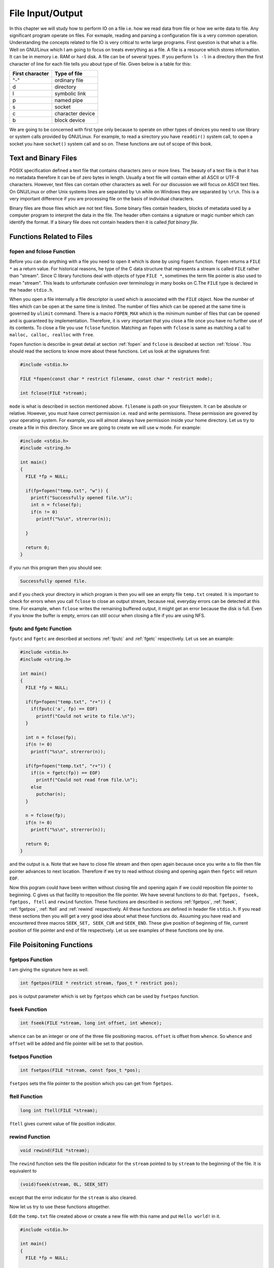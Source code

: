 *****************
File Input/Output
*****************
In this chapter we will study how to perform IO on a file i.e. how we read data
from file or how we write data to file. Any significant program operate on
files. For exmaple, reading and parsing a configuration file is a very common
operation. Understanding the concepts related to file IO is very critical to
write large programs. First question is that what is a
file. Well on GNU/Linux which I am going to focus on treats everything as a
file. A file is a resource which stores information. It can be in memory
i.e. RAM or hard disk. A file can be of several types. If you perform ``ls -l``
in a directory then the first character of line for each file tells you about
type of file. Given below is a table for this:

+-----------------+------------------+
| First character |   Type of file   |
+=================+==================+
|       "-"       |  ordinary file   |
+-----------------+------------------+
|       d         |     directory    |
+-----------------+------------------+
|       l         |  symbolic link   |
+-----------------+------------------+
|       p         |    named pipe    |
+-----------------+------------------+
|       s         |       socket     |
+-----------------+------------------+
|       c         | character device |
+-----------------+------------------+
|       b         |   block device   |
+-----------------+------------------+

We are going to be concerned with first type only because to operate on other
types of devices you need to use library or system calls provided by
GNU/Linux. For example, to read a sirectory you have ``readdir()`` system call,
to open a socket you have ``socket()`` system call and so on. These functions
are out of scope of this book.

Text and Binary Files
=====================
POSIX specification defined a text file that contains characters zero or more
lines. The beauty of a text file is that it has no metadata therefore it can be
of zero bytes in length. Usually a text file will contain either all ASCII or
UTF-8 characters. However, text files can contain other characters as well. For
our discussion we will focus on ASCII text files. On GNU/Linux or other Unix
systems lines are separated by ``\n`` while on Windows they are separated by
``\r\n``. This is a very important difference if you are processing file on the
basis of individual characters.

Binary files are those files which are not text files. Some binary files
contain headers, blocks of metadata used by a computer program to interpret the
data in the file. The header often contains a signature or magic number which
can identify the format. If a binary file does not contain headers then it is
called *flat binary file*.

Functions Related to Files
==========================

fopen and fclose Function
-------------------------
Before you can do anything with a file you need to open it which is done by
using ``fopen`` function. ``fopen`` returns a ``FILE *`` as a return value. For
historical reasons, he type of the C data
structure that represents a stream is called ``FILE`` rather than
"stream". Since C library functions deal with objects of type ``FILE *``,
sometimes the term file pointer is also used to mean "stream". This leads to
unfortunate confusion over terminology in many books on C.The ``FILE`` type is
declared in the header ``stdio.h``.

When you open a file internally a file descriptor is used which is associated
with the ``FILE`` object. Now the number of files which can be open at the same
time is limited. The number of files which can be opened at the same time is
governed by ``ulimit`` command. There is a macro ``FOPEN_MAX`` which is the
minimum number of files that can be opened and is guaranteed by
implementation. Therefore, it is very important that you close a file once you
have no further use of its contents. To close a file you use ``fclose``
function. Matching an ``fopen`` with ``fclose`` is same as matching a call to
``malloc, calloc, realloc`` with ``free``.

``fopen`` function is describe in great detail at section :ref:`fopen` and
``fclose`` is descibed at section :ref:`fclose`. You should read the sections
to know more about these functions. Let us look at the signatures first:

.. code-block:: c

   #include <stdio.h>

   FILE *fopen(const char * restrict filename, const char * restrict mode);

   int fclose(FILE *stream);

``mode`` is what is described in section mentioned above. ``filename`` is path
on your filesystem. It can be absolute or relative. However, you must have
correct permission i.e. read and write permissions. These permission are
govered by your operating system. For example, you will almost always have
permission inside your home directory. Let us try to create a file in this
directory. Since we are going to create we will use ``w`` mode. For example:

.. code-block:: c

   #include <stdio.h>
   #include <string.h>

   int main()
   {
     FILE *fp = NULL;

     if(fp=fopen("temp.txt", "w")) {
       printf("Successfully opened file.\n");
       int n = fclose(fp);
       if(n != 0)
         printf("%s\n", strerror(n));

     }

     return 0;
   }

if you run this program then you should see:

.. code-block:: text

   Successfully opened file.

and if you check your directory in which program is then you will see an empty
file ``temp.txt`` created. It is important to check for errors when you call
``fclose`` to close an output stream, because real, everyday errors can be
detected at this time. For example, when ``fclose`` writes the remaining
buffered output, it might get an error because the disk is full. Even if you
know the buffer is empty, errors can still occur when closing a file if you are
using NFS.

.. index:: fpuc, fgetc

fputc and fgetc Function
------------------------
``fputc`` and ``fgetc`` are described at sections :ref:`fputc` and :ref:`fgetc`
respectively. Let us see an example:

.. code-block:: c

   #include <stdio.h>
   #include <string.h>

   int main()
   {
     FILE *fp = NULL;

     if(fp=fopen("temp.txt", "r+")) {
       if(fputc('a', fp) == EOF)
         printf("Could not write to file.\n");
     }

     int n = fclose(fp);
     if(n != 0)
       printf("%s\n", strerror(n));

     if(fp=fopen("temp.txt", "r+")) {
       if((n = fgetc(fp)) == EOF)
         printf("Could not read from file.\n");
       else
         putchar(n);
     }

     n = fclose(fp);
     if(n != 0)
       printf("%s\n", strerror(n));

     return 0;
   }

and the output is ``a``. Note that we have to close file stream and then open
again because once you write ``a`` to file then file pointer advances to next
location. Therefore if we try to read without closing and opening again then
``fgetc`` will return ``EOF``.

Now this pogram could have been written without closing file and opening again
if we could reposition file pointer to beginning. C gives us that facility to
reposition the file pointer. We have several functions to do that. ``fgetpos,
fseek, fgetpos, ftell`` and ``rewind`` function. These functions are described
in sections :ref:`fgetpos`, :ref:`fseek`, :ref:`fgetpos`, :ref:`ftell` and
:ref:`rewind` respectively. All these functions are defined in header file
``stdio.h``. If you read these sections then you will get a very
good idea about what these functions do. Asuuming you have read and encountered
three macros ``SEEK_SET, SEEK_CUR`` and ``SEEK_END``. These give position of
beginning of file, current position of file pointer and end of file
respectively. Let us see examples of these functions one by one.

File Poisitoning Functions
==========================

.. index:: fsetpos

fgetpos Function
----------------
I am giving the signature here as well.

.. code-block:: c

   int fgetpos(FILE * restrict stream, fpos_t * restrict pos);

``pos`` is output parameter which is set by ``fgetpos`` which can be used by
``fsetpos`` function.

.. index:: fseek

fseek Function
--------------

.. code-block:: c

   int fseek(FILE *stream, long int offset, int whence);

``whence`` can be an integer or one of the three file positioning
macros. ``offset`` is offset from ``whence``. So ``whence`` and ``offset`` will
be added and file pointer will be set to that position.

.. index:: fsetpos

fsetpos Function
----------------

.. code-block:: c

   int fsetpos(FILE *stream, const fpos_t *pos);

``fsetpos`` sets the file pointer to the position which you can get from
``fgetpos``.

.. index:: ftell

ftell Function
--------------

.. code-block:: c

   long int ftell(FILE *stream);

``ftell`` gives current value of file position indicator.

.. index:: rewind

rewind Function
---------------

.. code-block:: c

   void rewind(FILE *stream);

The ``rewind`` function sets the file position indicator for the ``stream``
pointed to by ``stream`` to the beginning of the file. It is equivalent to

.. code-block:: c

   (void)fseek(stream, 0L, SEEK_SET)

except that the error indicator for the ``stream`` is also cleared.

Now let us try to use these functions altogether.

Edit the ``temp.txt`` file created above or create a new file with this name
and put ``Hello world!`` in it.

.. code-block:: c

   #include <stdio.h>

   int main()
   {
     FILE *fp = NULL;

     if((fp=fopen("temp.txt", "r+"))) {
       int c = 0;
       fpos_t pos;

       if(fgetpos(fp, &pos))
         puts("Could not get file position.");

       printf("%ld\n", ftell(fp));

       while((c=fgetc(fp)) != EOF)
         putchar(c);
    
       printf("%ld\n", ftell(fp));

       if(fsetpos(fp, &pos))
         puts("Could not set file position.");

       printf("%ld\n", ftell(fp));

       while((c=fgetc(fp)) != EOF)
         putchar(c);

       printf("%ld\n", ftell(fp));
       fseek(fp, 0, SEEK_SET);
       printf("%ld\n", ftell(fp));

       while((c=fgetc(fp)) != EOF)
         putchar(c);

       printf("%ld\n", ftell(fp));
       rewind(fp);
       printf("%ld\n", ftell(fp));
     }

     int n = fclose(fp);

     if(n != 0)
       puts("File could not be closed.");

     return 0;
   }

The program is very simple and you can guess the output which is given below:

.. code-block:: c

   0
   Hello world!
   13
   0
   Hello world!
   13
   0
   Hello world!
   13
   0

While ``fgetc`` and ``fputc`` are nice but they are limited to once character
each. There are other more efficient functions like ``fprintf, fscanf, fputs,
fgets, fwrite`` and ``fread`` all described in :ref:`stdio`. The usage is
simple and can be figured from their signature. If you need to read or write
multiple characters at the same time consider using one of those for efficiency
depending on your requirement.

Now there are three special streams ``stdout, stdin`` and ``stderr`` which are
for output, input and error respectively. They can be treated as ``FILE``
streams. For example, you can close ``stdout`` stream and then you can redirect
it to a file. For example:

.. code-block:: c

   #include <stdio.h>

   int main()
   {
     fclose(stdout);
     stdout = fopen("temp.txt", "w");
     fprintf(stdout, "Surprise!!!\n");
     fclose(stdout);

     return 0;
   }

If you open file ``temp.txt`` after running this program then it will contain
the text which we are printing rather than appearing on console because we have
attached ``stdout`` to ``temp.txt``. Note that if you use ``printf`` then the
default behavior of ``stdout`` will kick in which is line buffering and also
since you are writing to a file it will be fully buffered so even a call to set
buffering to ``NULL`` will not help. You can set buffering to ``NULL`` by
calling ``setbuf(stdout, NULL);`` and then flushing the stdout stream using
``fflush(stdout);`` everytime you want to clear the stream. But since file is
fully buffered these calls will still not print to file if you use
``printf``. ``stderr`` is not buffered. We cover buffering next.

Stream Buffering
================
When we output or input something in C it is not immediate but is rather
delayed. Typically it is stored in a buffer whose size is controlled by a macro
``BUFSIZ``. The reason for this is it is inefficient to read or write content
to streams as soon as they come character by character. Therefore it is very
important to understand buffering because you will be always giving some output
and most of the time taking some input. If you do not understand buffering then
your interactive programs may not behave as you intend them to. There are three
separate kinds of buffering.

* No buffering. Content is transferred as soon as it comes.
* Line buffering. Content is transferred as soon as new line occurs.
* Full buffering. Content is transferred as soon as ``BUFSIZ`` is achieved by
  buffer.

Whenever you open a file stream it is fully buffered except when the stream is
connected to an interactive device such as a terminal. A stream like ``stdout``
which is connected to terminal is line buffered. Usually the buffering settings
are optimized for convenience and performance but there will be times when you
would want to override those. There are times when we want output to appear
immediattely for ``stdout``. The simplest way is to use ``\n`` because
``stdout`` is line buffered. But there is another choice and you can use
``fflush`` to flush the buffer.

Flushing output on buffered streams means transmitting all content in buffer to
the file. There are many circumstances when this happens automatically:

* When you try to do output and the output buffer is full.
* When the stream is closed.
* When the program terminates by calling ``exit``.
* When a newline is written, if the stream is line buffered.
* Whenever an input operation on any stream actually reads data from its file. 

.. index: fflush

fflush Function
---------------
It is described at :ref:`fflush`.

.. code-block:: c

   int fflush(FILE *stream);

Typically you can use it like ``fflush(stdout);``. The ``fflush`` function can
be used to flush all streams currently opened. While this is useful in some
situations it does often more than necessary since it might be done in
situations when terminal input is required and the program wants to be sure
that all output is visible on the terminal. But this means that only line
buffered streams have to be flushed.

However, if you want to control buffering to your streams for your special
purposed then you have two functions at your disposal which we will study next.

Controlling Buffering
=====================
``setbuf`` and ``setvbuf`` are two functions which are used to control
buffering and are described at :ref:`31.5.5` and :ref:`31.5.6` respectively.

.. code-block:: c

   void setbuf(FILE * restrict stream, char * restrict buf);

   int setvbuf(FILE * restrict stream, char * restrict buf, int mode, size_t size);


``setvbuf`` function is used to specify that the stream stream should have the
buffering mode mode, which can be either ``_IOFBF`` (for full buffering),
``_IOLBF`` (for line buffering), or ``_IONBF`` (for unbuffered input/output). 

If you specify a null pointer as the ``buf`` argument, then ``setvbuf``
allocates a buffer itself using ``malloc``. This buffer will be freed when you
close the stream.

Otherwise, ``buf`` should be a character array that can hold at least ``size``
characters. You should not free the space for this array as long as the
``stream`` remains open and this array remains its buffer. You should usually
either allocate it statically, or ``malloc`` the buffer. Using an automatic
array is not a good idea unless you close the file before exiting the block
that declares the array.

While the array remains a stream buffer, the stream I/O functions will use the
buffer for their internal purposes. You shouldn't try to access the values in
the array directly while the stream is using it for buffering.

If ``buf`` is a null pointer, the effect of this function is equivalent to
calling ``setvbuf`` with a mode argument of ``_IONBF``. Otherwise, it is
equivalent to calling ``setvbuf`` with ``buf``, and a mode of ``_IOFBF`` and a
``size`` argument of ``BUFSIZ``.

The ``setbuf`` function is provided for compatibility with old code; use
``setvbuf`` in all new programs.

Peeking Ahead ungetc Function
=============================
``ungetc`` function is used to put back a character which has been read from an
input stream to input stream back. Consider the following program:

.. code-block:: c

   int ungetc(int c, FILE *stream);

If ``c`` is ``EOF``, ``ungetc`` does nothing and just returns ``EOF``. This
lets you call ``ungetc`` with the return value of ``getc`` without needing to
check for an error from ``getc``.

The character that you push back doesn't have to be the same as the last
character that was actually read from the ``stream``. In fact, it isn't
necessary to actually read any characters from the ``stream`` before unreading
them with ``ungetc``! But that is a strange way to write a program; usually
``ungetc`` is used only to unread a character that was just read from the same
stream. The GNU C Library supports this even on files opened in binary mode,
but other systems might not.

The GNU C Library only supports one character of pushback-in other words, it
does not work to call ``ungetc`` twice without doing input in between.

Pushing back characters doesn't alter the file; only the internal buffering for the stream is affected. If a file positioning function (such as ``fseek`` or ``rewind``) is called, any pending pushed-back characters are discarded.

Unreading a character on a stream that is at end of file clears the end-of-file
indicator for the stream, because it makes the character of input
available. After you read that character, trying to read again will encounter
end of file.

A simple example is give below:

.. code-block:: c

   #include <stdio.h>

   int main()
   {
     int c = putchar(getchar());
     ungetc(c, stdin);
     putchar(getchar());

     return 0;
   }

Operation on Files
==================
We have seen how to create files and do IO on that. For removal and renaming
there are two functions ``remove`` and ``rename`` which do what their name
suggests. Then there are two functions which generate a temporary file and a
temporary unique name. They are ``tmpfile`` and ``tmpnam`` respectively. These
funcitons signatures and details can be found at :ref:`remove`, :ref:`rename`,
:ref:`tmpfile` and :ref:`tmpnam` sections respectively. These are very simple
and trivial to use functions.

With this we come to an end of File IO. Functions for which examples are not
given will be covered in :ref:`stdio` chapter.
